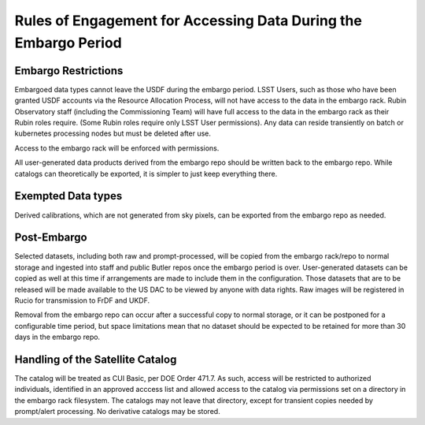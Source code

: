 ################################################################
Rules of Engagement for Accessing Data During the Embargo Period
################################################################


.. abstract::

   Data must be embargoed after arriving at the USDF - for 30 days in commissioning and 80 hrs in Survey Operations. Alert Processing will not record vetoed streaks. What rules will we impose on accessing data during that period?

Embargo Restrictions
====================

Embargoed data types cannot leave the USDF during the embargo period.
LSST Users, such as those who have been granted USDF accounts via the Resource Allocation Process, will not have access to the data in the embargo rack.
Rubin Observatory staff (including the Commissioning Team) will have full access to the data in the embargo rack as their Rubin roles require. 
(Some Rubin roles require only LSST User permissions). 
Any data can reside transiently on batch or kubernetes processing nodes but must be deleted after use.

Access to the embargo rack will be enforced with permissions.

All user-generated data products derived from the embargo repo should be written back to the embargo repo.  While catalogs can theoretically be exported, it is simpler to just keep everything there.

Exempted Data types
===================

Derived calibrations, which are not generated from sky pixels, can be exported from the embargo repo as needed.

Post-Embargo
============

Selected datasets, including both raw and prompt-processed, will be copied from the embargo rack/repo to normal storage and ingested into staff and public Butler repos once the embargo period is over.  User-generated datasets can be copied as well at this time if arrangements are made to include them in the configuration.  Those datasets that are to be released will be made available to the US DAC to be viewed by anyone with data rights.  Raw images will be registered in Rucio for transmission to FrDF and UKDF.

Removal from the embargo repo can occur after a successful copy to normal storage, or it can be postponed for a configurable time period, but space limitations mean that no dataset should be expected to be retained for more than 30 days in the embargo repo.

Handling of the Satellite Catalog
=================================

The catalog will be treated as CUI Basic, per DOE Order 471.7. As such, access will be restricted to authorized individuals, identified in an approved acccess list and allowed access to the catalog via permissions set on a directory in the embargo rack filesystem. 
The catalogs may not leave that directory, except for transient copies needed by prompt/alert processing. 
No derivative catalogs may be stored.
